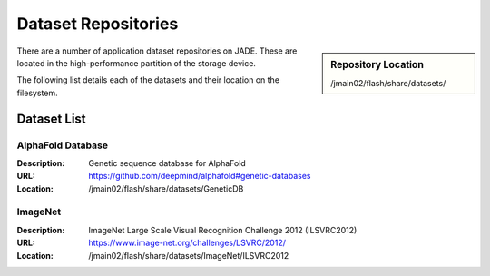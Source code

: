 .. _datasets:

Dataset Repositories
====================

.. sidebar:: Repository Location

   /jmain02/flash/share/datasets/

There are a number of application dataset repositories on JADE. These are located in the high-performance partition of the storage device.

The following list details each of the datasets and their location on the filesystem.

Dataset List
------------

AlphaFold Database
~~~~~~~~~~~~~~~~~~
:Description: Genetic sequence database for AlphaFold 
:URL: https://github.com/deepmind/alphafold#genetic-databases
:Location: /jmain02/flash/share/datasets/GeneticDB

ImageNet
~~~~~~~~
:Description: ImageNet Large Scale Visual Recognition Challenge 2012 (ILSVRC2012)
:URL: https://www.image-net.org/challenges/LSVRC/2012/
:Location: /jmain02/flash/share/datasets/ImageNet/ILSVRC2012


